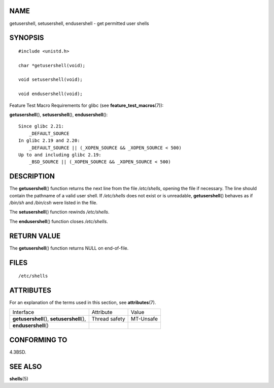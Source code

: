 NAME
====

getusershell, setusershell, endusershell - get permitted user shells

SYNOPSIS
========

::

   #include <unistd.h>

   char *getusershell(void);

   void setusershell(void);

   void endusershell(void);

Feature Test Macro Requirements for glibc (see
**feature_test_macros**\ (7)):

**getusershell**\ (), **setusershell**\ (), **endusershell**\ ():

::

       Since glibc 2.21:
           _DEFAULT_SOURCE
       In glibc 2.19 and 2.20:
           _DEFAULT_SOURCE || (_XOPEN_SOURCE && _XOPEN_SOURCE < 500)
       Up to and including glibc 2.19:
           _BSD_SOURCE || (_XOPEN_SOURCE && _XOPEN_SOURCE < 500)

DESCRIPTION
===========

The **getusershell**\ () function returns the next line from the file
*/etc/shells*, opening the file if necessary. The line should contain
the pathname of a valid user shell. If */etc/shells* does not exist or
is unreadable, **getusershell**\ () behaves as if */bin/sh* and
*/bin/csh* were listed in the file.

The **setusershell**\ () function rewinds */etc/shells*.

The **endusershell**\ () function closes */etc/shells*.

RETURN VALUE
============

The **getusershell**\ () function returns NULL on end-of-file.

FILES
=====

::

   /etc/shells

ATTRIBUTES
==========

For an explanation of the terms used in this section, see
**attributes**\ (7).

=========================================== ============= =========
Interface                                   Attribute     Value
**getusershell**\ (), **setusershell**\ (), Thread safety MT-Unsafe
**endusershell**\ ()                                      
=========================================== ============= =========

CONFORMING TO
=============

4.3BSD.

SEE ALSO
========

**shells**\ (5)

